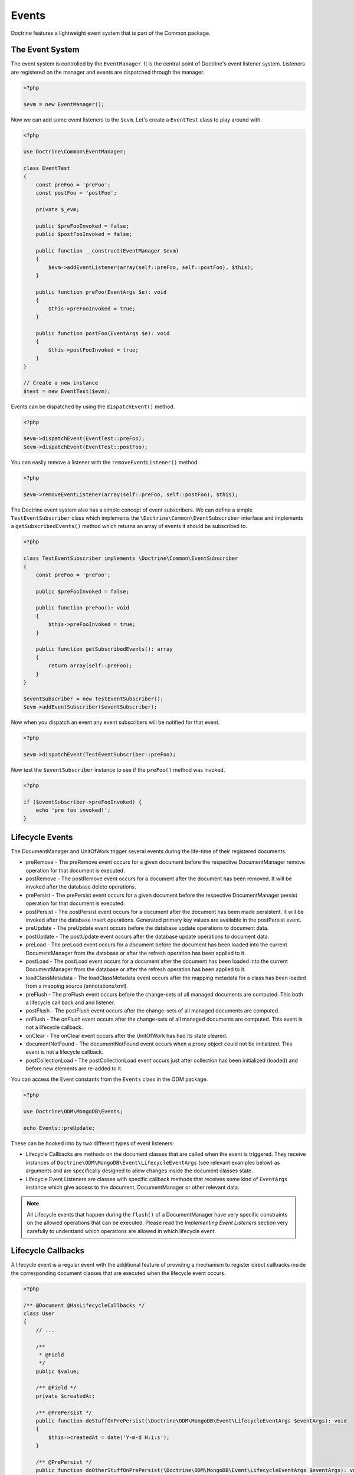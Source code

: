 Events
======

Doctrine features a lightweight event system that is part of the
Common package.

The Event System
----------------

The event system is controlled by the ``EventManager``. It is the
central point of Doctrine's event listener system. Listeners are
registered on the manager and events are dispatched through the
manager.

.. code-block:: php

    <?php

    $evm = new EventManager();

Now we can add some event listeners to the ``$evm``. Let's create a
``EventTest`` class to play around with.

.. code-block:: php

    <?php

    use Doctrine\Common\EventManager;

    class EventTest
    {
        const preFoo = 'preFoo';
        const postFoo = 'postFoo';

        private $_evm;

        public $preFooInvoked = false;
        public $postFooInvoked = false;

        public function __construct(EventManager $evm)
        {
            $evm->addEventListener(array(self::preFoo, self::postFoo), $this);
        }

        public function preFoo(EventArgs $e): void 
        {
            $this->preFooInvoked = true;
        }

        public function postFoo(EventArgs $e): void
        {
            $this->postFooInvoked = true;
        }
    }

    // Create a new instance
    $test = new EventTest($evm);

Events can be dispatched by using the ``dispatchEvent()`` method.

.. code-block:: php

    <?php

    $evm->dispatchEvent(EventTest::preFoo);
    $evm->dispatchEvent(EventTest::postFoo);

You can easily remove a listener with the ``removeEventListener()``
method.

.. code-block:: php

    <?php

    $evm->removeEventListener(array(self::preFoo, self::postFoo), $this);

The Doctrine event system also has a simple concept of event
subscribers. We can define a simple ``TestEventSubscriber`` class
which implements the ``\Doctrine\Common\EventSubscriber`` interface
and implements a ``getSubscribedEvents()`` method which returns an
array of events it should be subscribed to.

.. code-block:: php

    <?php

    class TestEventSubscriber implements \Doctrine\Common\EventSubscriber
    {
        const preFoo = 'preFoo';

        public $preFooInvoked = false;

        public function preFoo(): void
        {
            $this->preFooInvoked = true;
        }

        public function getSubscribedEvents(): array
        {
            return array(self::preFoo);
        }
    }

    $eventSubscriber = new TestEventSubscriber();
    $evm->addEventSubscriber($eventSubscriber);

Now when you dispatch an event any event subscribers will be
notified for that event.

.. code-block:: php

    <?php

    $evm->dispatchEvent(TestEventSubscriber::preFoo);

Now test the ``$eventSubscriber`` instance to see if the
``preFoo()`` method was invoked.

.. code-block:: php

    <?php

    if ($eventSubscriber->preFooInvoked) {
        echo 'pre foo invoked!';
    }

.. _lifecycle_events:

Lifecycle Events
----------------

The DocumentManager and UnitOfWork trigger several events during
the life-time of their registered documents.

-
   preRemove - The preRemove event occurs for a given document before
   the respective DocumentManager remove operation for that document
   is executed.
-
   postRemove - The postRemove event occurs for a document after the
   document has been removed. It will be invoked after the database
   delete operations.
-
   prePersist - The prePersist event occurs for a given document
   before the respective DocumentManager persist operation for that
   document is executed.
-
   postPersist - The postPersist event occurs for a document after
   the document has been made persistent. It will be invoked after the
   database insert operations. Generated primary key values are
   available in the postPersist event.
-
   preUpdate - The preUpdate event occurs before the database update
   operations to document data.
-
   postUpdate - The postUpdate event occurs after the database update
   operations to document data.
-
   preLoad - The preLoad event occurs for a document before the
   document has been loaded into the current DocumentManager from the
   database or after the refresh operation has been applied to it.
-
   postLoad - The postLoad event occurs for a document after the
   document has been loaded into the current DocumentManager from the
   database or after the refresh operation has been applied to it.
-
   loadClassMetadata - The loadClassMetadata event occurs after the
   mapping metadata for a class has been loaded from a mapping source
   (annotations/xml).
-
   preFlush - The preFlush event occurs before the change-sets of all
   managed documents are computed. This both a lifecycle call back and
   and listener.
-
   postFlush - The postFlush event occurs after the change-sets of all
   managed documents are computed.
-
   onFlush - The onFlush event occurs after the change-sets of all
   managed documents are computed. This event is not a lifecycle
   callback.
-
   onClear - The onClear event occurs after the UnitOfWork has had
   its state cleared.
-
   documentNotFound - The documentNotFound event occurs when a proxy object
   could not be initialized. This event is not a lifecycle callback.
-
   postCollectionLoad - The postCollectionLoad event occurs just after
   collection has been initialized (loaded) and before new elements
   are re-added to it.

You can access the Event constants from the ``Events`` class in the
ODM package.

.. code-block:: php

    <?php

    use Doctrine\ODM\MongoDB\Events;

    echo Events::preUpdate;

These can be hooked into by two different types of event
listeners:

-
   Lifecycle Callbacks are methods on the document classes that are
   called when the event is triggered. They receive instances
   of ``Doctrine\ODM\MongoDB\Event\LifecycleEventArgs`` (see relevant
   examples below) as arguments and are specifically designed to allow
   changes inside the document classes state.
-
   Lifecycle Event Listeners are classes with specific callback
   methods that receives some kind of ``EventArgs`` instance which
   give access to the document, DocumentManager or other relevant
   data.

.. note::

    All Lifecycle events that happen during the ``flush()`` of
    a DocumentManager have very specific constraints on the allowed
    operations that can be executed. Please read the
    *Implementing Event Listeners* section very carefully to understand
    which operations are allowed in which lifecycle event.

Lifecycle Callbacks
-------------------

A lifecycle event is a regular event with the additional feature of
providing a mechanism to register direct callbacks inside the
corresponding document classes that are executed when the lifecycle
event occurs.

.. code-block:: php

    <?php

    /** @Document @HasLifecycleCallbacks */
    class User
    {
        // ...

        /**
         * @Field
         */
        public $value;

        /** @Field */
        private $createdAt;

        /** @PrePersist */
        public function doStuffOnPrePersist(\Doctrine\ODM\MongoDB\Event\LifecycleEventArgs $eventArgs): void
        {
            $this->createdAt = date('Y-m-d H:i:s');
        }

        /** @PrePersist */
        public function doOtherStuffOnPrePersist(\Doctrine\ODM\MongoDB\Event\LifecycleEventArgs $eventArgs): void
        {
            $this->value = 'changed from prePersist callback!';
        }

        /** @PostPersist */
        public function doStuffOnPostPersist(\Doctrine\ODM\MongoDB\Event\LifecycleEventArgs $eventArgs): void
        {
            $this->value = 'changed from postPersist callback!';
        }

        /** @PreLoad */
        public function doStuffOnPreLoad(\Doctrine\ODM\MongoDB\Event\PreLoadEventArgs $eventArgs): void
        {
            $data =& $eventArgs->getData();
            $data['value'] = 'changed from preLoad callback';
        }

        /** @PostLoad */
        public function doStuffOnPostLoad(\Doctrine\ODM\MongoDB\Event\LifecycleEventArgs $eventArgs): void
        {
            $this->value = 'changed from postLoad callback!';
        }

        /** @PreUpdate */
        public function doStuffOnPreUpdate(\Doctrine\ODM\MongoDB\Event\PreUpdateEventArgs $eventArgs): void
        {
            $this->value = 'changed from preUpdate callback!';
        }

        /** @PreFlush */
        public function preFlush(\Doctrine\ODM\MongoDB\Event\PreFlushEventArgs $eventArgs): void
        {
            $this->value = 'changed from preFlush callback!';
        }
    }

Note that when using annotations you have to apply the
@HasLifecycleCallbacks marker annotation on the document class.

Listening to Lifecycle Events
-----------------------------

Lifecycle event listeners are much more powerful than the simple
lifecycle callbacks that are defined on the document classes. They
allow to implement re-usable behaviours between different document
classes, yet require much more detailed knowledge about the inner
workings of the DocumentManager and UnitOfWork. Please read the
*Implementing Event Listeners* section carefully if you are trying
to write your own listener.

To register an event listener you have to hook it into the
EventManager that is passed to the DocumentManager factory:

.. code-block:: php

    <?php

    $eventManager = new EventManager();
    $eventManager->addEventListener(array(Events::preUpdate), new MyEventListener());
    $eventManager->addEventSubscriber(new MyEventSubscriber());

    $documentManager = DocumentManager::create(null, $config, $eventManager);

You can also retrieve the event manager instance after the
DocumentManager was created:

.. code-block:: php

    <?php

    $documentManager->getEventManager()->addEventListener(array(Events::preUpdate), new MyEventListener());
    $documentManager->getEventManager()->addEventSubscriber(new MyEventSubscriber());

Implementing Event Listeners
----------------------------

This section explains what is and what is not allowed during
specific lifecycle events of the UnitOfWork. Although you get
passed the DocumentManager in all of these events, you have to
follow this restrictions very carefully since operations in the
wrong event may produce lots of different errors, such as
inconsistent data and lost updates/persists/removes.

prePersist
~~~~~~~~~~

Listen to the ``prePersist`` event:

.. code-block:: php

    <?php

    $test = new EventTest();
    $evm = $dm->getEventManager();
    $evm->addEventListener(Events::prePersist, $test);

Define the ``EventTest`` class:

.. code-block:: php

    <?php

    class EventTest
    {
        public function prePersist(\Doctrine\ODM\MongoDB\Event\LifecycleEventArgs $eventArgs): void
        {
            $document = $eventArgs->getDocument();
            $document->setSomething();
        }
    }

preLoad
~~~~~~~

.. code-block:: php

    <?php

    $test = new EventTest();
    $evm = $dm->getEventManager();
    $evm->addEventListener(Events::preLoad, $test);

Define the ``EventTest`` class with a ``preLoad()`` method:

.. code-block:: php

    <?php

    class EventTest
    {
        public function preLoad(\Doctrine\ODM\MongoDB\Event\PreLoadEventArgs $eventArgs): void
        {
            $data =& $eventArgs->getData();
            // do something
        }
    }

postLoad
~~~~~~~~

.. code-block:: php

    <?php

    $test = new EventTest();
    $evm = $dm->getEventManager();
    $evm->addEventListener(Events::postLoad, $test);

Define the ``EventTest`` class with a ``postLoad()`` method:

.. code-block:: php

    <?php

    class EventTest
    {
        public function postLoad(\Doctrine\ODM\MongoDB\Event\LifecycleEventArgs $eventArgs): void
        {
            $document = $eventArgs->getDocument();
            // do something
        }
    }

preRemove
~~~~~~~~~

.. code-block:: php

    <?php

    $test = new EventTest();
    $evm = $dm->getEventManager();
    $evm->addEventListener(Events::preRemove, $test);

Define the ``EventTest`` class with a ``preRemove()`` method:

.. code-block:: php

    <?php

    class EventTest
    {
        public function preRemove(\Doctrine\ODM\MongoDB\Event\LifecycleEventArgs $eventArgs): void
        {
            $document = $eventArgs->getDocument();
            // do something
        }
    }

preFlush
~~~~~~~~

.. code-block:: php

    <?php

    $test = new EventTest();
    $evm = $dm->getEventManager();
    $evm->addEventListener(Events::preFlush, $test);

Define the ``EventTest`` class with a ``preFlush()`` method:

.. code-block:: php

    <?php

    class EventTest
    {
        public function preFlush(\Doctrine\ODM\MongoDB\Event\PreFlushEventArgs $eventArgs): void
        {
            $dm = $eventArgs->getDocumentManager();
            $uow = $dm->getUnitOfWork();
            // do something
        }
    }

onFlush
~~~~~~~

.. code-block:: php

    <?php

    $test = new EventTest();
    $evm = $dm->getEventManager();
    $evm->addEventListener(Events::onFlush, $test);

Define the ``EventTest`` class with a ``onFlush()`` method:

.. code-block:: php

    <?php

    class EventTest
    {
        public function onFlush(\Doctrine\ODM\MongoDB\Event\OnFlushEventArgs $eventArgs): void
        {
            $dm = $eventArgs->getDocumentManager();
            $uow = $dm->getUnitOfWork();
            // do something
        }
    }

postFlush
~~~~~~~~~

.. code-block:: php

    <?php

    $test = new EventTest();
    $evm = $dm->getEventManager();
    $evm->addEventListener(Events::postFlush, $test);

Define the ``EventTest`` class with a ``postFlush()`` method:

.. code-block:: php

    <?php

    class EventTest
    {
        public function postFlush(\Doctrine\ODM\MongoDB\Event\PostFlushEventArgs $eventArgs): void
        {
            $dm = $eventArgs->getDocumentManager();
            $uow = $dm->getUnitOfWork();
            // do something
        }
    }

preUpdate
~~~~~~~~~

.. code-block:: php

    <?php

    $test = new EventTest();
    $evm = $dm->getEventManager();
    $evm->addEventListener(Events::preUpdate, $test);

Define the ``EventTest`` class with a ``preUpdate()`` method:

.. code-block:: php

    <?php

    class EventTest
    {
        public function preUpdate(\Doctrine\ODM\MongoDB\Event\LifecycleEventArgs $eventArgs): void
        {
            $document = $eventArgs->getDocument();
            $document->setSomething();
            $dm = $eventArgs->getDocumentManager();
            $class = $dm->getClassMetadata(get_class($document));
            $dm->getUnitOfWork()->recomputeSingleDocumentChangeSet($class, $document);
        }
    }

.. note::

    If you modify a document in the preUpdate event you must call ``recomputeSingleDocumentChangeSet``
    for the modified document in order for the changes to be persisted.

onClear
~~~~~~~

.. code-block:: php

    <?php

    $test = new EventTest();
    $evm = $dm->getEventManager();
    $evm->addEventListener(Events::onClear, $test);

Define the ``EventTest`` class with a ``onClear()`` method:

.. code-block:: php

    <?php

    class EventTest
    {
        public function onClear(\Doctrine\ODM\MongoDB\Event\OnClearEventArgs $eventArgs): void
        {
            $class = $eventArgs->getDocumentClass();
            $dm = $eventArgs->getDocumentManager();
            $uow = $dm->getUnitOfWork();

            // Check if event clears all documents.
            if ($eventArgs->clearsAllDocuments()) {
                // do something
            }
            // do something
        }
    }

documentNotFound
~~~~~~~~~~~~~~~~

.. code-block:: php

    <?php

    $test = new EventTest();
    $evm = $dm->getEventManager();
    $evm->addEventListener(Events::documentNotFound, $test);

Define the ``EventTest`` class with a ``documentNotFound()`` method:

.. code-block:: php

    <?php

    class EventTest
    {
        public function documentNotFound(\Doctrine\ODM\MongoDB\Event\DocumentNotFoundEventArgs $eventArgs): void
        {
            $proxy = $eventArgs->getObject();
            $identifier = $eventArgs->getIdentifier();
            // do something
            // To prevent the documentNotFound exception from being thrown, call the disableException() method:
            $eventArgs->disableException();
        }
    }

postUpdate, postRemove, postPersist
~~~~~~~~~~~~~~~~~~~~~~~~~~~~~~~~~~~

.. code-block:: php

    <?php

    $test = new EventTest();
    $evm = $dm->getEventManager();
    $evm->addEventListener(Events::postUpdate, $test);
    $evm->addEventListener(Events::postRemove, $test);
    $evm->addEventListener(Events::postPersist, $test);

Define the ``EventTest`` class with a ``postUpdate()``, ``postRemove()`` and ``postPersist()`` method:

.. code-block:: php

    <?php

    class EventTest
    {
        public function postUpdate(\Doctrine\ODM\MongoDB\Event\LifecycleEventArgs $eventArgs): void
        {
        }

        public function postRemove(\Doctrine\ODM\MongoDB\Event\LifecycleEventArgs $eventArgs): void
        {
        }

        public function postPersist(\Doctrine\ODM\MongoDB\Event\LifecycleEventArgs $eventArgs): void
        {
        }
    }

postCollectionLoad
~~~~~~~~~~~~~~~~~~

.. note::
    This event was introduced in version 1.1

.. code-block:: php

    <?php

    $test = new EventTest();
    $evm = $dm->getEventManager();
    $evm->addEventListener(Events::postCollectionLoad, $test);

Define the ``EventTest`` class with a ``postCollectionLoad()`` method:

.. code-block:: php

    <?php

    class EventTest
    {
        public function postCollectionLoad(\Doctrine\ODM\MongoDB\Event\PostCollectionLoadEventArgs $eventArgs): void
        {
            $collection = $eventArgs->getCollection();
            if ($collection instanceof \Malarzm\Collections\DiffableCollection) {
                $collection->snapshot();
            }
        }
    }

Load ClassMetadata Event
------------------------

When the mapping information for a document is read, it is
populated in to a ``ClassMetadata`` instance. You can hook in to
this process and manipulate the instance with the ``loadClassMetadata`` event:

.. code-block:: php

    <?php

    $test = new EventTest();
    $metadataFactory = $dm->getMetadataFactory();
    $evm = $dm->getEventManager();
    $evm->addEventListener(Events::loadClassMetadata, $test);

    class EventTest
    {
        public function loadClassMetadata(\Doctrine\ODM\MongoDB\Event\LoadClassMetadataEventArgs $eventArgs): void
        {
            $classMetadata = $eventArgs->getClassMetadata();
            $fieldMapping = array(
                'fieldName' => 'about',
                'type' => 'string'
            );
            $classMetadata->mapField($fieldMapping);
        }
    }

